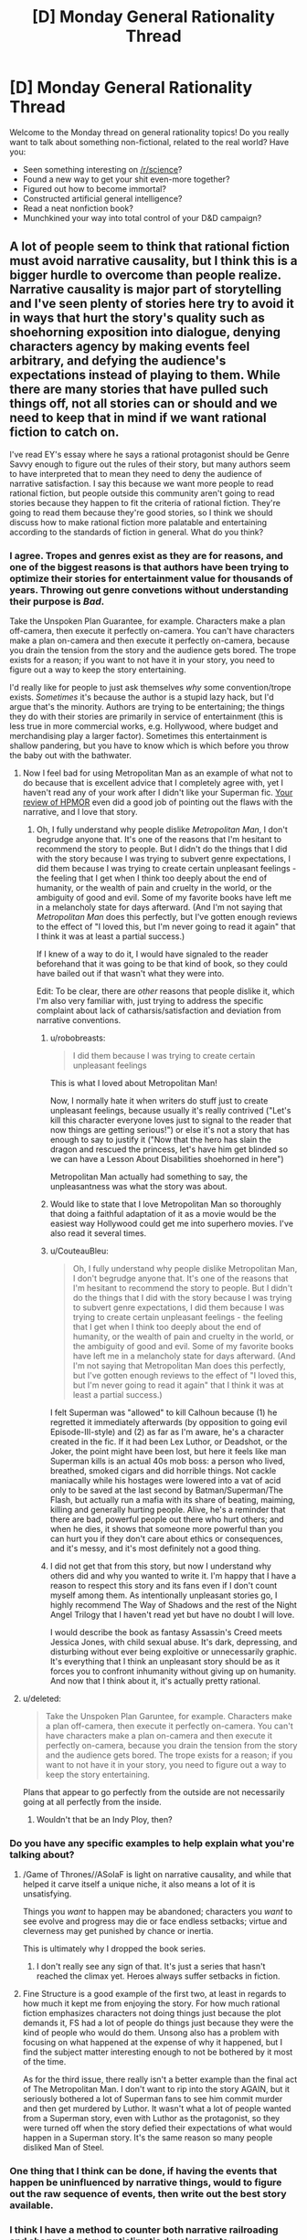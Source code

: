 #+TITLE: [D] Monday General Rationality Thread

* [D] Monday General Rationality Thread
:PROPERTIES:
:Author: AutoModerator
:Score: 19
:DateUnix: 1466435064.0
:DateShort: 2016-Jun-20
:END:
Welcome to the Monday thread on general rationality topics! Do you really want to talk about something non-fictional, related to the real world? Have you:

- Seen something interesting on [[/r/science]]?
- Found a new way to get your shit even-more together?
- Figured out how to become immortal?
- Constructed artificial general intelligence?
- Read a neat nonfiction book?
- Munchkined your way into total control of your D&D campaign?


** A lot of people seem to think that rational fiction must avoid narrative causality, but I think this is a bigger hurdle to overcome than people realize. Narrative causality is major part of storytelling and I've seen plenty of stories here try to avoid it in ways that hurt the story's quality such as shoehorning exposition into dialogue, denying characters agency by making events feel arbitrary, and defying the audience's expectations instead of playing to them. While there are many stories that have pulled such things off, not all stories can or should and we need to keep that in mind if we want rational fiction to catch on.

I've read EY's essay where he says a rational protagonist should be Genre Savvy enough to figure out the rules of their story, but many authors seem to have interpreted that to mean they need to deny the audience of narrative satisfaction. I say this because we want more people to read rational fiction, but people outside this community aren't going to read stories because they happen to fit the criteria of rational fiction. They're going to read them because they're good stories, so I think we should discuss how to make rational fiction more palatable and entertaining according to the standards of fiction in general. What do you think?
:PROPERTIES:
:Author: trekie140
:Score: 15
:DateUnix: 1466437745.0
:DateShort: 2016-Jun-20
:END:

*** I agree. Tropes and genres exist as they are for reasons, and one of the biggest reasons is that authors have been trying to optimize their stories for entertainment value for thousands of years. Throwing out genre convetions without understanding their purpose is */Bad/*.

Take the Unspoken Plan Guarantee, for example. Characters make a plan off-camera, then execute it perfectly on-camera. You can't have characters make a plan on-camera and then execute it perfectly on-camera, because you drain the tension from the story and the audience gets bored. The trope exists for a reason; if you want to not have it in your story, you need to figure out a way to keep the story entertaining.

I'd really like for people to just ask themselves /why/ some convention/trope exists. /Sometimes/ it's because the author is a stupid lazy hack, but I'd argue that's the minority. Authors are trying to be entertaining; the things they do with their stories are primarily in service of entertainment (this is less true in more commercial works, e.g. Hollywood, where budget and merchandising play a larger factor). Sometimes this entertainment is shallow pandering, but you have to know which is which before you throw the baby out with the bathwater.
:PROPERTIES:
:Author: alexanderwales
:Score: 13
:DateUnix: 1466441940.0
:DateShort: 2016-Jun-20
:END:

**** Now I feel bad for using Metropolitan Man as an example of what not to do because that is excellent advice that I completely agree with, yet I haven't read any of your work after I didn't like your Superman fic. [[https://www.reddit.com/r/HPMOR/comments/3096lk/spoilers_all_a_critical_review_of_hpmor/][Your review of HPMOR]] even did a good job of pointing out the flaws with the narrative, and I love that story.
:PROPERTIES:
:Author: trekie140
:Score: 6
:DateUnix: 1466445617.0
:DateShort: 2016-Jun-20
:END:

***** Oh, I fully understand why people dislike /Metropolitan Man/, I don't begrudge anyone that. It's one of the reasons that I'm hesitant to recommend the story to people. But I didn't do the things that I did with the story because I was trying to subvert genre expectations, I did them because I was trying to create certain unpleasant feelings - the feeling that I get when I think too deeply about the end of humanity, or the wealth of pain and cruelty in the world, or the ambiguity of good and evil. Some of my favorite books have left me in a melancholy state for days afterward. (And I'm not saying that /Metropolitan Man/ does this perfectly, but I've gotten enough reviews to the effect of "I loved this, but I'm never going to read it again" that I think it was at least a partial success.)

If I knew of a way to do it, I would have signaled to the reader beforehand that it was going to be that kind of book, so they could have bailed out if that wasn't what they were into.

Edit: To be clear, there are /other/ reasons that people dislike it, which I'm also very familiar with, just trying to address the specific complaint about lack of catharsis/satisfaction and deviation from narrative conventions.
:PROPERTIES:
:Author: alexanderwales
:Score: 11
:DateUnix: 1466447867.0
:DateShort: 2016-Jun-20
:END:

****** u/robobreasts:
#+begin_quote
  I did them because I was trying to create certain unpleasant feelings
#+end_quote

This is what I loved about Metropolitan Man!

Now, I normally hate it when writers do stuff just to create unpleasant feelings, because usually it's really contrived ("Let's kill this character everyone loves just to signal to the reader that now things are getting serious!") or else it's not a story that has enough to say to justify it ("Now that the hero has slain the dragon and rescued the princess, let's have him get blinded so we can have a Lesson About Disabilities shoehorned in here")

Metropolitan Man actually had something to say, the unpleasantness was what the story was about.
:PROPERTIES:
:Author: robobreasts
:Score: 8
:DateUnix: 1466451359.0
:DateShort: 2016-Jun-21
:END:


****** Would like to state that I love Metropolitan Man so thoroughly that doing a faithful adaptation of it as a movie would be the easiest way Hollywood could get me into superhero movies. I've also read it several times.
:PROPERTIES:
:Author: LiteralHeadCannon
:Score: 7
:DateUnix: 1466473606.0
:DateShort: 2016-Jun-21
:END:


****** u/CouteauBleu:
#+begin_quote
  Oh, I fully understand why people dislike Metropolitan Man, I don't begrudge anyone that. It's one of the reasons that I'm hesitant to recommend the story to people. But I didn't do the things that I did with the story because I was trying to subvert genre expectations, I did them because I was trying to create certain unpleasant feelings - the feeling that I get when I think too deeply about the end of humanity, or the wealth of pain and cruelty in the world, or the ambiguity of good and evil. Some of my favorite books have left me in a melancholy state for days afterward. (And I'm not saying that Metropolitan Man does this perfectly, but I've gotten enough reviews to the effect of "I loved this, but I'm never going to read it again" that I think it was at least a partial success.)
#+end_quote

I felt Superman was "allowed" to kill Calhoun because (1) he regretted it immediately afterwards (by opposition to going evil Episode-III-style) and (2) as far as I'm aware, he's a character created in the fic. If it had been Lex Luthor, or Deadshot, or the Joker, the point might have been lost, but here it feels like man Superman kills is an actual 40s mob boss: a person who lived, breathed, smoked cigars and did horrible things. Not cackle maniacally while his hostages were lowered into a vat of acid only to be saved at the last second by Batman/Superman/The Flash, but actually run a mafia with its share of beating, maiming, killing and generally hurting people. Alive, he's a reminder that there are bad, powerful people out there who hurt others; and when he dies, it shows that someone more powerful than you can hurt you if they don't care about ethics or consequences, and it's messy, and it's most definitely not a good thing.
:PROPERTIES:
:Author: CouteauBleu
:Score: 3
:DateUnix: 1466453916.0
:DateShort: 2016-Jun-21
:END:


****** I did not get that from this story, but now I understand why others did and why you wanted to write it. I'm happy that I have a reason to respect this story and its fans even if I don't count myself among them. As intentionally unpleasant stories go, I highly recommend The Way of Shadows and the rest of the Night Angel Trilogy that I haven't read yet but have no doubt I will love.

I would describe the book as fantasy Assassin's Creed meets Jessica Jones, with child sexual abuse. It's dark, depressing, and disturbing without ever being exploitive or unnecessarily graphic. It's everything that I think an unpleasant story should be as it forces you to confront inhumanity without giving up on humanity. And now that I think about it, it's actually pretty rational.
:PROPERTIES:
:Author: trekie140
:Score: 2
:DateUnix: 1466462635.0
:DateShort: 2016-Jun-21
:END:


**** u/deleted:
#+begin_quote
  Take the Unspoken Plan Garuntee, for example. Characters make a plan off-camera, then execute it perfectly on-camera. You can't have characters make a plan on-camera and then execute it perfectly on-camera, because you drain the tension from the story and the audience gets bored. The trope exists for a reason; if you want to not have it in your story, you need to figure out a way to keep the story entertaining.
#+end_quote

Plans that appear to go perfectly from the outside are not necessarily going at all perfectly from the inside.
:PROPERTIES:
:Score: 3
:DateUnix: 1466447672.0
:DateShort: 2016-Jun-20
:END:

***** Wouldn't that be an Indy Ploy, then?
:PROPERTIES:
:Author: CCC_037
:Score: 1
:DateUnix: 1466501462.0
:DateShort: 2016-Jun-21
:END:


*** Do you have any specific examples to help explain what you're talking about?
:PROPERTIES:
:Author: thecommexokid
:Score: 2
:DateUnix: 1466437877.0
:DateShort: 2016-Jun-20
:END:

**** /Game of Thrones//ASoIaF is light on narrative causality, and while that helped it carve itself a unique niche, it also means a lot of it is unsatisfying.

Things you /want/ to happen may be abandoned; characters you /want/ to see evolve and progress may die or face endless setbacks; virtue and cleverness may get punished by chance or inertia.

This is ultimately why I dropped the book series.
:PROPERTIES:
:Author: Roxolan
:Score: 2
:DateUnix: 1466519901.0
:DateShort: 2016-Jun-21
:END:

***** I don't really see any sign of that. It's just a series that hasn't reached the climax yet. Heroes always suffer setbacks in fiction.
:PROPERTIES:
:Author: Uncaffeinated
:Score: 1
:DateUnix: 1466786211.0
:DateShort: 2016-Jun-24
:END:


**** Fine Structure is a good example of the first two, at least in regards to how much it kept me from enjoying the story. For how much rational fiction emphasizes characters not doing things just because the plot demands it, FS had a lot of people do things just because they were the kind of people who would do them. Unsong also has a problem with focusing on what happened at the expense of why it happened, but I find the subject matter interesting enough to not be bothered by it most of the time.

As for the third issue, there really isn't a better example than the final act of The Metropolitan Man. I don't want to rip into the story AGAIN, but it seriously bothered a lot of Superman fans to see him commit murder and then get murdered by Luthor. It wasn't what a lot of people wanted from a Superman story, even with Luthor as the protagonist, so they were turned off when the story defied their expectations of what would happen in a Superman story. It's the same reason so many people disliked Man of Steel.
:PROPERTIES:
:Author: trekie140
:Score: 1
:DateUnix: 1466444685.0
:DateShort: 2016-Jun-20
:END:


*** One thing that I think can be done, if having the events that happen be uninfluenced by narrative things, would to figure out the raw sequence of events, then write out the best story available.
:PROPERTIES:
:Author: Aabcehmu112358
:Score: 1
:DateUnix: 1466558563.0
:DateShort: 2016-Jun-22
:END:


*** I think I have a method to counter both narrative railroading and shaggy dog type anticlimatic developments.

When you plot your story, and find a point that looks like "ok, this is a plot armor at work" or "if MC came to a slightly different, but entirely possible conclusion, everything would have went another way" - assign probabilities to different outcomes and roll a dice. You can give your preferred outcome a narrative causality bonus, however, whatever the dice says, go along with it.

Perhaps the most awesome example of this style of writing I have read was in a Naruto fic "sticks and stones" XD (I can elaborate if you are familiar with the setting, or you can read it; the example is in one of the latest chapters though).
:PROPERTIES:
:Author: vallar57
:Score: 1
:DateUnix: 1466442271.0
:DateShort: 2016-Jun-20
:END:

**** I actually think that idea of letting probability drive the plot is exactly the problem I was talking about. You're arbitrarily deciding which direction the narrative will take without focusing on what makes for a good narrative. Wildbow once claimed to have rolled dice to decide who would die in Worm when Leviathan attacked, and I think that resulted in pointless and unsatisfying deaths of established characters. If Taylor had died without getting a proper conclusion, then I would've stopped reading right there.
:PROPERTIES:
:Author: trekie140
:Score: 5
:DateUnix: 1466443582.0
:DateShort: 2016-Jun-20
:END:

***** And the pointlessness of those deaths contributes a lot to the impact of the Endbringer attack, at least for me. They are Endbringers, not plot devices to kill off characters the author doesn't like. It's painfully obvious when the author is railroading an event like that, and usually feels like a Deus ex Machina.

Of cource, like with any other writing technique, dice rolling should be done correctly. Some characters - protagonists, for example - should be granted plot armor. However, even they shouldn't be completely immune to botched rolls - perhaps something important gets taken from them, or they get blamed for a failure, etc. Plan diferent outcomes and turn them into plot hooks.
:PROPERTIES:
:Author: vallar57
:Score: 10
:DateUnix: 1466445949.0
:DateShort: 2016-Jun-20
:END:

****** You're right about Leviathan, that arc did succeed at what it set out to do and most of the deaths didn't bother me all the much. What actually got me to stop reading was that I felt Leviathan set a new paradigm for the story that the Slaughterhouse 9 pushed even further. It started to feel more like a slasher/monster movie than a dark superhero novel, since the plot was just became about surviving attacks by horrifying monsters, and that wasn't what I wanted to read after I'd loved the pre-Leviathan arcs so much.
:PROPERTIES:
:Author: trekie140
:Score: 1
:DateUnix: 1466446955.0
:DateShort: 2016-Jun-20
:END:

******* I also loved pre-Leviathan arcs way more) But in my case it's because pre-Leviathan Worm was actually pretty light. Some of the DC comics, for example, are way darker, while still not being considered grimdark. That changed after Leviathan, and only went downhill from there. I don't like grimdark.

Btw, you might like "please don't tell my parent's that I'm a supervillain" series. It's kinda like pre-Leviathan Worm, only way, way lighter) And also pretty rational.
:PROPERTIES:
:Author: vallar57
:Score: 2
:DateUnix: 1466451249.0
:DateShort: 2016-Jun-21
:END:


***** Leviathan in particular was justified, I think, because Wildbow is an imaginative enough writer, with a solid enough setting, that he could have worked with almost any outcome the dice gave him. Someone asked him what would have happened if Leviathan had hit some other city and he just spat out a 10+ paragraph plot summary. He could do that because he knew his characters and his setting so well that he could sort of "DM" them through any result of the dice.
:PROPERTIES:
:Author: Iconochasm
:Score: 6
:DateUnix: 1466476016.0
:DateShort: 2016-Jun-21
:END:


** [[/u/xamueljones]] had suggested we do another collective read-through. I nominate [[https://www.amazon.com/Algorithms-Live-Computer-Science-Decisions/dp/1627790365/ref=sr_1_1?ie=UTF8&qid=1466119826&sr=8-1&keywords=algorithms+to+live+by#reader_1627790365][Algorithms to Live By]], which is basically a combination of freshman-to-sophomore computer science with a bit of the probabilistic-computation school of cognitive science, for a lay audience.

Thoughts, anyone?
:PROPERTIES:
:Score: 6
:DateUnix: 1466448202.0
:DateShort: 2016-Jun-20
:END:

*** This isn't a good way to start a book-club. I'd suggest starting a thread and asking for possible book choices.
:PROPERTIES:
:Author: narakhan
:Score: 2
:DateUnix: 1466522205.0
:DateShort: 2016-Jun-21
:END:


*** Did I miss the first collective read-through? I remember Godel-Escher-Bach being proposed, and then didn't check back in on it.
:PROPERTIES:
:Author: ayrvin
:Score: 1
:DateUnix: 1466467592.0
:DateShort: 2016-Jun-21
:END:

**** Yeah, sounds like you missed the GEB read-through. Also, [[/u/xamueljones]] stopped posting chapter-threads at some point.
:PROPERTIES:
:Score: 1
:DateUnix: 1466476747.0
:DateShort: 2016-Jun-21
:END:


** I've realized that only sleeping once a day has been one of the worst things for my school life and have decided to begin napping whenever i find it particularly difficult to work. This may be placebo effect, but i find that after an hour or two nap i am able to work more efficiently on school work and get better performance.

Why do you think this isn't a thing in modern society and the workforce? Taking a nap, in my opinion, has done wonders for my willingness to accomplish the tasks before me. Thoughts?
:PROPERTIES:
:Author: Dwood15
:Score: 4
:DateUnix: 1466436911.0
:DateShort: 2016-Jun-20
:END:

*** The /riposo///siesta/ is fairly common in S. European and American countries, and broadly in warmer climates, afaik. I worked a bit in France once and they'd let us off every day after lunch for nap-time. Apparently naps are fairly standard in China, too [e.g. from [[http://www.dailymail.co.uk/news/article-2869364/Asleep-job-order-boss-Chinese-factory-workers-given-half-hour-nap-lunch-breaks.html][random article]]].

The health effects of a midday nap seem to have been examined before (e.g. [[https://www.ncbi.nlm.nih.gov/pubmed/17296887][here]] and [[http://ije.oxfordjournals.org/content/29/3/429.full][here]]), though from what I can tell skimming some abstracts the results don't always point in the same direction.
:PROPERTIES:
:Author: captainNematode
:Score: 3
:DateUnix: 1466437958.0
:DateShort: 2016-Jun-20
:END:

**** Granted, Mediterranean siesta customs are generally due to temperature being so high midday that it's quite impossible to do anything but napping without getting a heat stroke.
:PROPERTIES:
:Author: vallar57
:Score: 4
:DateUnix: 1466440427.0
:DateShort: 2016-Jun-20
:END:


**** I'm pretty sure standard naps aren't a thing in most french workplaces. I'm a student and have little work experience, though, so who knows.
:PROPERTIES:
:Author: CouteauBleu
:Score: 2
:DateUnix: 1466454380.0
:DateShort: 2016-Jun-21
:END:


*** Well obviously it ought to be pointed out that pretty much /any/ sleep is likely going to be good for you.
:PROPERTIES:
:Author: vakusdrake
:Score: 1
:DateUnix: 1466489149.0
:DateShort: 2016-Jun-21
:END:


** (dunno if this should go here or in the OT-thread. I can delete and repost if necessary)

Is anyone here familiar with fitting multivariate hierarchical generalized linear mixture models? Specifically, I'm looking for something that'll let me have vectors of outcomes realized from, say, some combination of non-independent zero-inflated Poisson processes (or a similar enough model, or something more appropriate). I'd also like for it to be able to both accommodate measurement uncertainty and impute missing data with respect to discrete variables (both outcomes and predictors).
:PROPERTIES:
:Author: captainNematode
:Score: 2
:DateUnix: 1466438355.0
:DateShort: 2016-Jun-20
:END:

*** It actually sounds (for once) like probabilistic programming is right for you! I recommend Venture (which has horrific internals but allows powerful customization of inference strategies), Figaro (probabilistic programming in Scala with the ability to attach to JVM libraries), or monad-bayes (if you're a Haskell fanatic).

[[http://probcomp.csail.mit.edu/venture/release-0.5/tutorial/][Here's a VentureScript tutorial to get you started.]]
:PROPERTIES:
:Score: 2
:DateUnix: 1466447851.0
:DateShort: 2016-Jun-20
:END:

**** Thanks for the suggestions! I'll give 'em a look. :]
:PROPERTIES:
:Author: captainNematode
:Score: 1
:DateUnix: 1466449535.0
:DateShort: 2016-Jun-20
:END:

***** Since you're talking about a hierarchical model, I'd recommend something with a decent Gibbs Sampler.
:PROPERTIES:
:Score: 2
:DateUnix: 1466449821.0
:DateShort: 2016-Jun-20
:END:

****** I used HMC for the little preliminary stuff that I did, which IIRC is much more efficient than Gibbs Sampling when you have lotsa parameters, though perhaps more when you have thousands rather than the scores (or maybe 100ish at most) that I had. But for a proper multivariate analysis I think I'd be using a ton more. But maybe not so many more?

Even so, my chains sampled pretty slowly (and I was initially going to do Gaussian process regression, but gave it up when that ran slower still).

Also, I think RevBayes is a probabilistic (graphical) programming language, but I've just gotten started on the tutorials there (and will be attending a week-long workshop on it in July). But from what my collaborators have told me, it should be really customizable.
:PROPERTIES:
:Author: captainNematode
:Score: 1
:DateUnix: 1466450725.0
:DateShort: 2016-Jun-20
:END:

******* RevBayes says it does graphical models, so AFAIK if you just need a graphical model rather than a more general directed model, it should work for you.
:PROPERTIES:
:Score: 1
:DateUnix: 1466455821.0
:DateShort: 2016-Jun-21
:END:


** I was recently reading one of the codex alera books, which, for the most part had been fairly consistent in their worldbuilding. In previous books, it was a major plot point that people acquired their furies (elementals based around the Wu Xing elements(+ air)) Most people have one or two weak ones, and one of the major features of the nobility are their powerful furies (which, I should mention, are not rare). Then, someone mentions that it is not only possible, but common for furies to be passed from one person to another.

Its not that I don't expect people to specialize, but to ignore low-hanging fruit to the point that a member of the elite secret police has only one fury is just SOD-breaking.
:PROPERTIES:
:Author: Igigigif
:Score: 2
:DateUnix: 1466454362.0
:DateShort: 2016-Jun-21
:END:

*** Iirc, which I may not, that was mentioned in terms of the [leader, blanking on the name] doing that for his son. We know that Gaius had several unique powers, mostly due to his communion with the fury of Alerea itself. If you want to explain it, you can say that such transfers were merely in his province (or the lords only, etc.) Or that there has to be a familial relationship.
:PROPERTIES:
:Author: Mbnewman19
:Score: 2
:DateUnix: 1466475683.0
:DateShort: 2016-Jun-21
:END:


*** I /think/ I remember that part of the book. I have the impression that it was passed on like "recycling" not passed on like "inheriting".
:PROPERTIES:
:Author: ulyssessword
:Score: 1
:DateUnix: 1466522300.0
:DateShort: 2016-Jun-21
:END:
